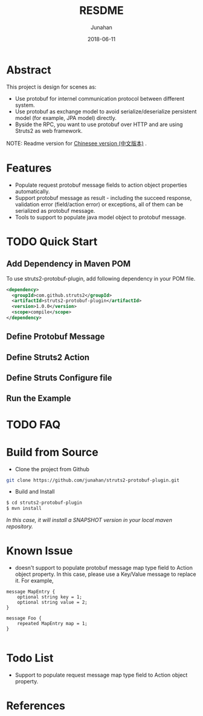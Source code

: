 # -*- mode: org; coding: utf-8; -*-
#+TITLE:              RESDME
#+AUTHOR:         Junahan
#+EMAIL:             junahan@outlook.com
#+DATE:              2018-06-11
#+LANGUAGE:    CN
#+OPTIONS:        H:3 num:t toc:t \n:nil @:t ::t |:t ^:t -:t f:t *:t <:t
#+OPTIONS:        TeX:t LaTeX:t skip:nil d:nil todo:t pri:nil tags:not-in-toc
#+INFOJS_OPT:   view:nil toc:nil ltoc:t mouse:underline buttons:0 path:http://orgmode.org/org-info.js
#+LICENSE:         CC BY 4.0

* Abstract
This project is design for scenes as:
- Use protobuf for internel communication protocol between different system.
- Use protobuf as exchange model to avoid serialize/deserialize persistent model (for example, JPA model) directly.
- Byside the RPC, you want to use protobuf over HTTP and are using Struts2 as web framework.

NOTE: Readme version for [[file:README_cn.org][Chinesee version (中文版本)]] .

* Features
- Populate request protobuf message fields to action object properties automatically.
- Support protobuf message as result - including the succeed response, validation error (field/action error) or exceptions, all of them can be serialized as protobuf message.
- Tools to support to populate java model object to protobuf message.

* TODO Quick Start
** Add Dependency in Maven POM 
To use struts2-protobuf-plugin, add following dependency in your POM file.
#+BEGIN_SRC xml
  <dependency>
    <groupId>com.github.struts2</groupId>
    <artifactId>struts2-protobuf-plugin</artifactId>
    <version>1.0.0</version>
    <scope>compile</scope>
  </dependency>
#+END_SRC

** Define Protobuf Message

** Define Struts2 Action

** Define Struts Configure file

** Run the Example

* TODO FAQ 

* Build from Source
- Clone the project from Github
#+BEGIN_SRC sh
git clone https://github.com/junahan/struts2-protobuf-plugin.git
#+END_SRC

- Build and Install
#+BEGIN_SRC sh
$ cd struts2-protobuf-plugin
$ mvn install
#+END_SRC

/In this case, it will install a SNAPSHOT version in your local maven repository./

* Known Issue
- doesn't support to populate protobuf message map type field to Action object property.  In this case, please use a Key/Value message to replace it. For example, 
#+BEGIN_SRC 
message MapEntry {
    optional string key = 1;
    optional string value = 2;
}

message Foo {
    repeated MapEntry map = 1;
}

#+END_SRC

* Todo List
- Support to populate request message map type field to Action object property. 

* References

